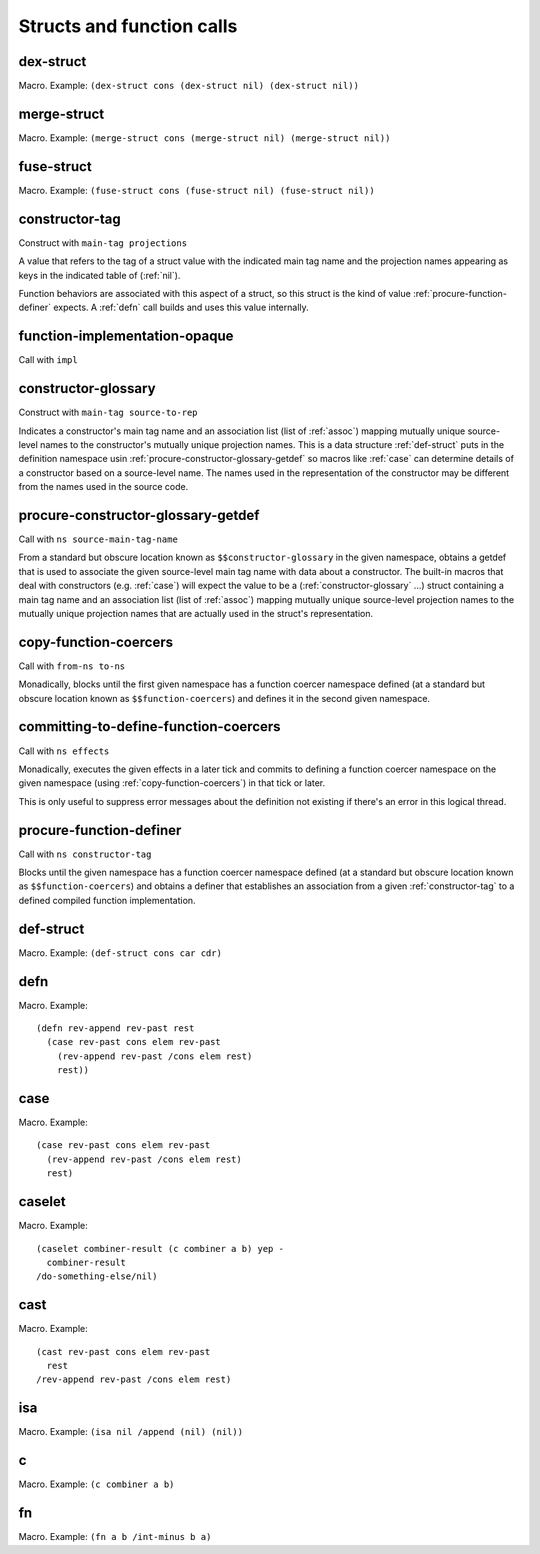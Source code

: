 Structs and function calls
==========================


.. _dex-struct:

dex-struct
----------

Macro. Example:
``(dex-struct cons (dex-struct nil) (dex-struct nil))``

.. todo:: Document this.


.. _merge-struct:

merge-struct
------------

Macro. Example:
``(merge-struct cons (merge-struct nil) (merge-struct nil))``

.. todo:: Document this.


.. _fuse-struct:

fuse-struct
-----------

Macro. Example:
``(fuse-struct cons (fuse-struct nil) (fuse-struct nil))``

.. todo:: Document this.


.. _constructor-tag:

constructor-tag
---------------

Construct with ``main-tag projections``

A value that refers to the tag of a struct value with the indicated main tag name and the projection names appearing as keys in the indicated table of (:ref:`nil`).

Function behaviors are associated with this aspect of a struct, so this struct is the kind of value :ref:`procure-function-definer` expects. A :ref:`defn` call builds and uses this value internally.


.. _function-implementation-opaque:

function-implementation-opaque
------------------------------

Call with ``impl``

.. todo:: Document this.


.. _constructor-glossary:

constructor-glossary
--------------------

Construct with ``main-tag source-to-rep``

Indicates a constructor's main tag name and an association list (list of :ref:`assoc`) mapping mutually unique source-level names to the constructor's mutually unique projection names. This is a data structure :ref:`def-struct` puts in the definition namespace usin :ref:`procure-constructor-glossary-getdef` so macros like :ref:`case` can determine details of a constructor based on a source-level name. The names used in the representation of the constructor may be different from the names used in the source code.


.. _procure-constructor-glossary-getdef:

procure-constructor-glossary-getdef
-----------------------------------

Call with ``ns source-main-tag-name``

From a standard but obscure location known as ``$$constructor-glossary`` in the given namespace, obtains a getdef that is used to associate the given source-level main tag name with data about a constructor. The built-in macros that deal with constructors (e.g. :ref:`case`) will expect the value to be a (:ref:`constructor-glossary` ...) struct containing a main tag name and an association list (list of :ref:`assoc`) mapping mutually unique source-level projection names to the mutually unique projection names that are actually used in the struct's representation.


.. _copy-function-coercers:

copy-function-coercers
----------------------

Call with ``from-ns to-ns``

Monadically, blocks until the first given namespace has a function coercer namespace defined (at a standard but obscure location known as ``$$function-coercers``) and defines it in the second given namespace.


.. _committing-to-define-function-coercers:

committing-to-define-function-coercers
--------------------------------------

Call with ``ns effects``

.. todo:: Implement and use this.

Monadically, executes the given effects in a later tick and commits to defining a function coercer namespace on the given namespace (using :ref:`copy-function-coercers`) in that tick or later.

This is only useful to suppress error messages about the definition not existing if there's an error in this logical thread.


.. _procure-function-definer:

procure-function-definer
------------------------

Call with ``ns constructor-tag``

Blocks until the given namespace has a function coercer namespace defined (at a standard but obscure location known as ``$$function-coercers``) and obtains a definer that establishes an association from a given :ref:`constructor-tag` to a defined compiled function implementation.


.. _def-struct:

def-struct
--------

Macro. Example: ``(def-struct cons car cdr)``

.. todo:: Document this.


.. _defn:

defn
----

Macro. Example::

  (defn rev-append rev-past rest
    (case rev-past cons elem rev-past
      (rev-append rev-past /cons elem rest)
      rest))

.. todo:: Document this.


.. _case:

case
----

Macro. Example::

  (case rev-past cons elem rev-past
    (rev-append rev-past /cons elem rest)
    rest)

.. todo:: Document this.


.. _caselet:

caselet
-------

Macro. Example::

  (caselet combiner-result (c combiner a b) yep -
    combiner-result
  /do-something-else/nil)

.. todo:: Document this.


.. _cast:

cast
----

Macro. Example::

  (cast rev-past cons elem rev-past
    rest
  /rev-append rev-past /cons elem rest)

.. todo:: Document this.


.. _isa:

isa
---

Macro. Example: ``(isa nil /append (nil) (nil))``

.. todo:: Document this.


.. _c:

c
-

Macro. Example: ``(c combiner a b)``

.. todo:: Document this.


.. _fn:

fn
--

Macro. Example: ``(fn a b /int-minus b a)``

.. todo:: Document this.
